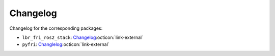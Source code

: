 Changelog
=========
Changelog for the corresponding packages:

- ``lbr_fri_ros2_stack``: `Changelog <https://github.com/lbr-stack/lbr_fri_ros2_stack/releases>`_:octicon:`link-external`
- ``pyfri``: `Changlelog <https://github.com/lbr-stack/pyfri/releases>`_:octicon:`link-external`
